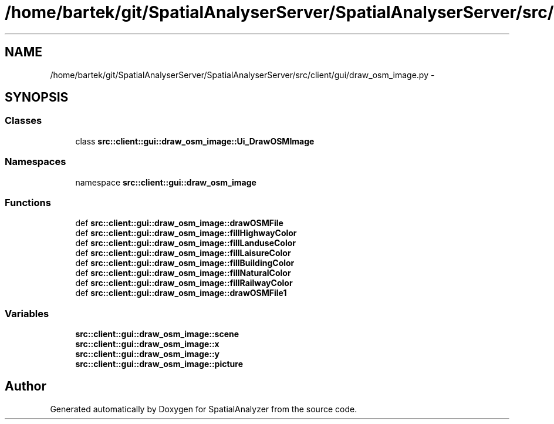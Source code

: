 .TH "/home/bartek/git/SpatialAnalyserServer/SpatialAnalyserServer/src/client/gui/draw_osm_image.py" 3 "18 Jun 2012" "Version 1.0.0" "SpatialAnalyzer" \" -*- nroff -*-
.ad l
.nh
.SH NAME
/home/bartek/git/SpatialAnalyserServer/SpatialAnalyserServer/src/client/gui/draw_osm_image.py \- 
.SH SYNOPSIS
.br
.PP
.SS "Classes"

.in +1c
.ti -1c
.RI "class \fBsrc::client::gui::draw_osm_image::Ui_DrawOSMImage\fP"
.br
.in -1c
.SS "Namespaces"

.in +1c
.ti -1c
.RI "namespace \fBsrc::client::gui::draw_osm_image\fP"
.br
.in -1c
.SS "Functions"

.in +1c
.ti -1c
.RI "def \fBsrc::client::gui::draw_osm_image::drawOSMFile\fP"
.br
.ti -1c
.RI "def \fBsrc::client::gui::draw_osm_image::fillHighwayColor\fP"
.br
.ti -1c
.RI "def \fBsrc::client::gui::draw_osm_image::fillLanduseColor\fP"
.br
.ti -1c
.RI "def \fBsrc::client::gui::draw_osm_image::fillLaisureColor\fP"
.br
.ti -1c
.RI "def \fBsrc::client::gui::draw_osm_image::fillBuildingColor\fP"
.br
.ti -1c
.RI "def \fBsrc::client::gui::draw_osm_image::fillNaturalColor\fP"
.br
.ti -1c
.RI "def \fBsrc::client::gui::draw_osm_image::fillRailwayColor\fP"
.br
.ti -1c
.RI "def \fBsrc::client::gui::draw_osm_image::drawOSMFile1\fP"
.br
.in -1c
.SS "Variables"

.in +1c
.ti -1c
.RI "\fBsrc::client::gui::draw_osm_image::scene\fP"
.br
.ti -1c
.RI "\fBsrc::client::gui::draw_osm_image::x\fP"
.br
.ti -1c
.RI "\fBsrc::client::gui::draw_osm_image::y\fP"
.br
.ti -1c
.RI "\fBsrc::client::gui::draw_osm_image::picture\fP"
.br
.in -1c
.SH "Author"
.PP 
Generated automatically by Doxygen for SpatialAnalyzer from the source code.

